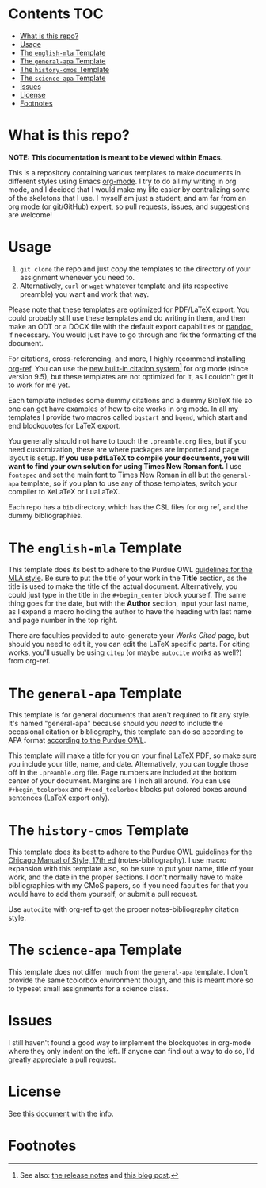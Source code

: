 #+OPTIONS: author:nil num:nil toc:nil
#+STARTUP: fold

* Contents :TOC:
- [[#what-is-this-repo][What is this repo?]]
- [[#usage][Usage]]
- [[#the-english-mla-template][The =english-mla= Template]]
- [[#the-general-apa-template][The =general-apa= Template]]
- [[#the-history-cmos-template][The =history-cmos= Template]]
- [[#the-science-apa-template][The =science-apa= Template]]
- [[#issues][Issues]]
- [[#license][License]]
- [[#footnotes][Footnotes]]

* What is this repo?
*NOTE: This documentation is meant to be viewed within Emacs.*

This is a repository containing various templates to make documents in different styles using Emacs [[https://orgmode.org/][org-mode]].
I try to do all my writing in org mode, and I decided that I would make my life easier by centralizing some of the skeletons that I use.
I myself am just a student, and am far from an org mode (or git/GitHub) expert, so pull requests, issues, and suggestions are welcome!
* Usage
1. ~git clone~ the repo and just copy the templates to the directory of your assignment whenever you need to.
2. Alternatively, ~curl~ or ~wget~ whatever template and (its respective preamble) you want and work that way.

Please note that these templates are optimized for PDF/LaTeX export.
You could probably still use these templates and do writing in them, and then make an ODT or a DOCX file with the default export capabilities or [[https://www.pandoc.org][pandoc]], if necessary.
You would just have to go through and fix the formatting of the document.

For citations, cross-referencing, and more, I highly recommend installing [[https://github.com/jkitchin/org-ref][org-ref]].
You can use the [[https://orgmode.org/manual/Citation-handling.html][new built-in citation system]][fn:1] for org mode (since version 9.5), but these templates are not optimized for it, as I couldn't get it to work for me yet.

Each template includes some dummy citations and a dummy BibTeX file so one can get have examples of how to cite works in org mode.
In all my templates I provide two macros called =bqstart= and =bqend=, which start and end blockquotes for LaTeX export.

You generally should not have to touch the =.preamble.org= files, but if you need customization, these are where packages are imported and page layout is setup.
*If you use pdfLaTeX to compile your documents, you will want to find your own solution for using Times New Roman font.*
I use ~fontspec~ and set the main font to Times New Roman in all but the =general-apa= template, so if you plan to use any of those templates, switch your compiler to XeLaTeX or LuaLaTeX.

Each repo has a =bib= directory, which has the CSL files for org ref, and the dummy bibliographies.
* The =english-mla= Template
This template does its best to adhere to the Purdue OWL [[https://owl.purdue.edu/owl/research_and_citation/mla_style/mla_style_introduction.html][guidelines for the MLA style]].
Be sure to put the title of your work in the *Title* section, as the title is used to make the title of the actual document.
Alternatively, you could just type in the title in the =#+begin_center= block yourself.
The same thing goes for the date, but with the *Author* section, input your last name, as I expand a macro holding the author to have the heading with last name and page number in the top right.

There are faculties provided to auto-generate your /Works Cited/ page, but should you need to edit it, you can edit the LaTeX specific parts. For citing works, you'll usually be using ~citep~ (or maybe ~autocite~ works as well?) from org-ref.
* The =general-apa= Template
This template is for general documents that aren't required to fit any style.
It's named "general-apa" because should you /need/ to include the occasional citation or bibliography, this template can do so according to APA format [[https://owl.purdue.edu/owl/research_and_citation/apa_style/apa_style_introduction.html][according to the Purdue OWL]].

This template will make a title for you on your final LaTeX PDF, so make sure you include your title, name, and date.
Alternatively, you can toggle those off in the =.preamble.org= file.
Page numbers are included at the bottom center of your document.
Margins are 1 inch all around.
You can use =#+begin_tcolorbox= and =#+end_tcolorbox= blocks put colored boxes around sentences (LaTeX export only).
* The =history-cmos= Template
This template does its best to adhere to the Purdue OWL [[https://owl.purdue.edu/owl/research_and_citation/chicago_manual_17th_edition/cmos_formatting_and_style_guide/chicago_manual_of_style_17th_edition.html][guidelines for the Chicago Manual of Style, 17th ed]] (notes-bibliography).
I use macro expansion with this template also, so be sure to put your name, title of your work, and the date in the proper sections.
I don't normally have to make bibliographies with my CMoS papers, so if you need faculties for that you would have to add them yourself, or submit a pull request.

Use ~autocite~ with org-ref to get the proper notes-bibliography citation style.
* The =science-apa= Template
This template does not differ much from the =general-apa= template. I don't provide the same tcolorbox environment though, and this is meant more so to typeset small assignments for a science class.
* Issues
I still haven't found a good way to implement the blockquotes in org-mode where they only indent on the left.
If anyone can find out a way to do so, I'd greatly appreciate a pull request.
* License
See [[./LICENSE][this document]] with the info.
* Footnotes
[fn:1] See also: [[https://www.orgmode.org/Changes.html][the release notes]] and [[https://blog.tecosaur.com/tmio/2021-07-31-citations.html][this blog post]].
